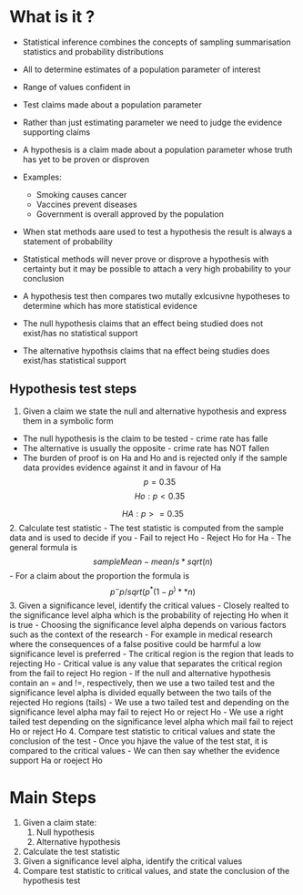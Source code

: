 * What is it ?
:PROPERTIES:
:CUSTOM_ID: what-is-it
:END:
- Statistical inference combines the concepts of sampling summarisation
  statistics and probability distributions

- All to determine estimates of a population parameter of interest

- Range of values confident in

- Test claims made about a population parameter

- Rather than just estimating parameter we need to judge the evidence
  supporting claims

- A hypothesis is a claim made about a population parameter whose truth
  has yet to be proven or disproven

- Examples:

  - Smoking causes cancer
  - Vaccines prevent diseases
  - Government is overall approved by the population

- When stat methods aare used to test a hypothesis the result is always
  a statement of probability

- Statistical methods will never prove or disprove a hypothesis with
  certainty but it may be possible to attach a very high probability to
  your conclusion

- A hypothesis test then compares two mutally exlcusivne hypotheses to
  determine which has more statistical evidence

- The null hypothesis claims that an effect being studied does not
  exist/has no statistical support

- The alternative hypothsis claims that na effect being studies does
  exist/has statistical support

** Hypothesis test steps
:PROPERTIES:
:CUSTOM_ID: hypothesis-test-steps
:END:
1. Given a claim we state the null and alternative hypothesis and
   express them in a symbolic form

- The null hypothesis is the claim to be tested - crime rate has falle
- The alternative is usually the opposite - crime rate has NOT fallen
- The burden of proof is on Ha and Ho and is rejected only if the sample
  data provides evidence against it and in favour of Ha \[
  p = 0.35
  \] \[
  Ho: p < 0.35
  \]

\[
HA: p >= 0.35
\] 2. Calculate test statistic - The test statistic is computed from the
sample data and is used to decide if you - Fail to reject Ho - Reject Ho
for Ha - The general formula is \[
sample Mean - mean/ s*sqrt(n)
\] - For a claim about the proportion the formula is \[
p^ - p/ sqrt(p^*(1-p^)**n)
\] 3. Given a significance level, identify the critical values - Closely
realted to the significance level alpha which is the probability of
rejecting Ho when it is true - Choosing the significance level alpha
depends on various factors such as the context of the research - For
example in medical research where the consequences of a false positive
could be harmful a low significance level is preferred - The critical
region is the region that leads to rejecting Ho - Critical value is any
value that separates the critical region from the fail to reject Ho
region - If the null and alternative hypothesis contain an = and !=,
respectively, then we use a two tailed test and the significance level
alpha is divided equally between the two tails of the rejected Ho
regions (tails) - We use a two tailed test and depending on the
significance level alpha may fail to reject Ho or reject Ho - We use a
right tailed test depending on the significance level alpha which mail
fail to reject Ho or reject Ho 4. Compare test statistic to critical
values and state the conclusion of the test - Once you hjave the value
of the test stat, it is compared to the critical values - We can then
say whether the evidence support Ha or roeject Ho

* Main Steps
:PROPERTIES:
:CUSTOM_ID: main-steps
:END:
1. Given a claim state:
   1. Null hypothesis
   2. Alternative hypothesis
2. Calculate the test statistic
3. Given a significance level alpha, identify the critical values
4. Compare test statistic to critical values, and state the conclusion
   of the hypothesis test
